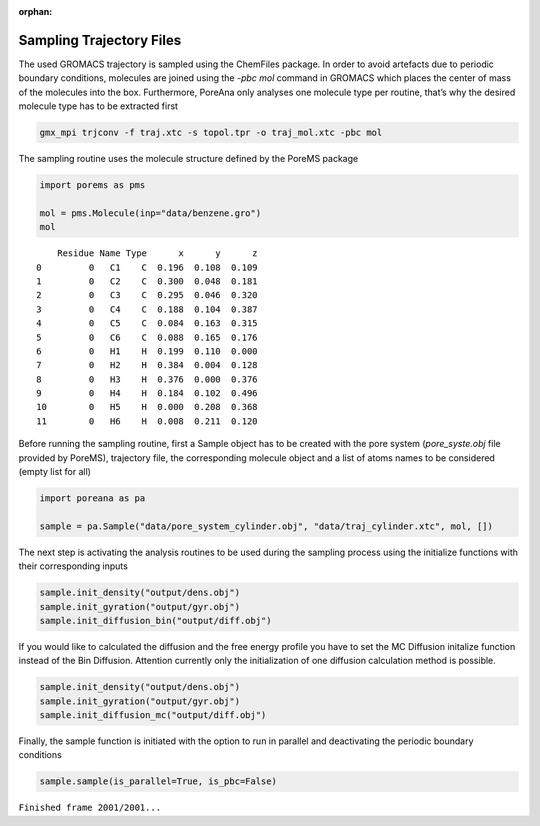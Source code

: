 :orphan:

.. raw:: html

  <div class="container-fluid">
    <div class="row">
      <div class="col-md-10">
        <div style="text-align: justify; text-justify: inter-word;">

Sampling Trajectory Files
=========================

The used GROMACS trajectory is sampled using the ChemFiles package. In
order to avoid artefacts due to periodic boundary conditions, molecules
are joined using the *-pbc mol* command in GROMACS which places the center
of mass of the molecules into the box. Furthermore, PoreAna only analyses
one molecule type per routine, that’s why the desired molecule type has
to be extracted first

.. code:: bash

   gmx_mpi trjconv -f traj.xtc -s topol.tpr -o traj_mol.xtc -pbc mol

The sampling routine uses the molecule structure defined by the PoreMS
package

.. code-block:: python

    import porems as pms

    mol = pms.Molecule(inp="data/benzene.gro")
    mol


.. parsed-literal::

        Residue Name Type      x      y      z
    0         0   C1    C  0.196  0.108  0.109
    1         0   C2    C  0.300  0.048  0.181
    2         0   C3    C  0.295  0.046  0.320
    3         0   C4    C  0.188  0.104  0.387
    4         0   C5    C  0.084  0.163  0.315
    5         0   C6    C  0.088  0.165  0.176
    6         0   H1    H  0.199  0.110  0.000
    7         0   H2    H  0.384  0.004  0.128
    8         0   H3    H  0.376  0.000  0.376
    9         0   H4    H  0.184  0.102  0.496
    10        0   H5    H  0.000  0.208  0.368
    11        0   H6    H  0.008  0.211  0.120

Before running the sampling routine, first a Sample object has to be
created with the pore system (*pore_syste.obj* file provided by PoreMS),
trajectory file, the corresponding molecule object and a list of atoms
names to be considered (empty list for all)

.. code-block:: python

    import poreana as pa

    sample = pa.Sample("data/pore_system_cylinder.obj", "data/traj_cylinder.xtc", mol, [])

The next step is activating the analysis routines to be used during the
sampling process using the initialize functions with their corresponding
inputs

.. code-block:: python

    sample.init_density("output/dens.obj")
    sample.init_gyration("output/gyr.obj")
    sample.init_diffusion_bin("output/diff.obj")

If you would like to calculated the diffusion and the free energy profile
you have to set the MC Diffusion initalize function instead of the Bin Diffusion.
Attention currently only the initialization of one diffusion calculation method is possible.

.. code-block:: python

    sample.init_density("output/dens.obj")
    sample.init_gyration("output/gyr.obj")
    sample.init_diffusion_mc("output/diff.obj")

Finally, the sample function is initiated with the
option to run in parallel and deactivating the periodic boundary
conditions

.. code-block:: python

    sample.sample(is_parallel=True, is_pbc=False)

``Finished frame 2001/2001...``


.. raw:: html

        </div>
      </div>
    </div>
  </div>
